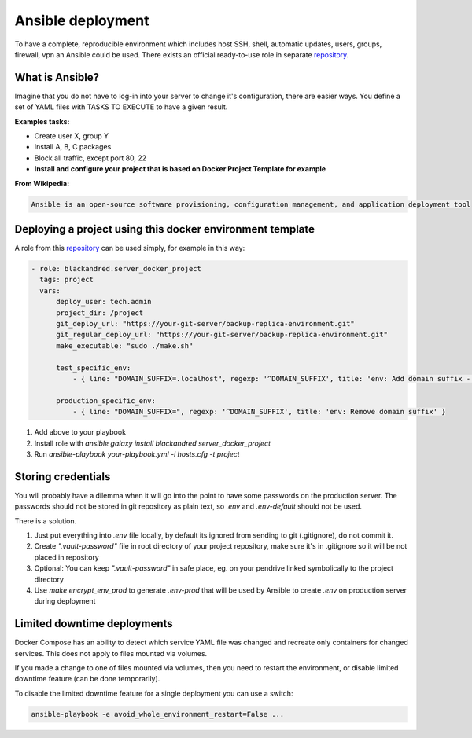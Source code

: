 .. _ansible:

Ansible deployment
==================

To have a complete, reproducible environment which includes host SSH, shell, automatic updates, users, groups, firewall, vpn an Ansible could be used.
There exists an official ready-to-use role in separate repository_.

What is Ansible?
----------------

Imagine that you do not have to log-in into your server to change it's configuration, there are easier ways.
You define a set of YAML files with TASKS TO EXECUTE to have a given result.

**Examples tasks:**

- Create user X, group Y
- Install A, B, C packages
- Block all traffic, except port 80, 22
- **Install and configure your project that is based on Docker Project Template for example**

**From Wikipedia:**

.. code:: text

    Ansible is an open-source software provisioning, configuration management, and application deployment tool



Deploying a project using this docker environment template
----------------------------------------------------------

A role from this repository_ can be used simply, for example in this way:

.. code:: yaml

    - role: blackandred.server_docker_project
      tags: project
      vars:
          deploy_user: tech.admin
          project_dir: /project
          git_deploy_url: "https://your-git-server/backup-replica-environment.git"
          git_regular_deploy_url: "https://your-git-server/backup-replica-environment.git"
          make_executable: "sudo ./make.sh"

          test_specific_env:
              - { line: "DOMAIN_SUFFIX=.localhost", regexp: '^DOMAIN_SUFFIX', title: 'env: Add domain suffix - .localhost' }

          production_specific_env:
              - { line: "DOMAIN_SUFFIX=", regexp: '^DOMAIN_SUFFIX', title: 'env: Remove domain suffix' }


1. Add above to your playbook
2. Install role with *ansible galaxy install blackandred.server_docker_project*
3. Run *ansible-playbook your-playbook.yml -i hosts.cfg -t project*

.. _repository: https://git.riotkit.org/docker-ansible-role

Storing credentials
-------------------

You will probably have a dilemma when it will go into the point to have some passwords on the production server.
The passwords should not be stored in git repository as plain text, so *.env* and *.env-default* should not be used.

There is a solution.

1. Just put everything into *.env* file locally, by default its ignored from sending to git (.gitignore), do not commit it.
2. Create *".vault-password"* file in root directory of your project repository, make sure it's in .gitignore so it will be not placed in repository
3. Optional: You can keep *".vault-password"* in safe place, eg. on your pendrive linked symbolically to the project directory
4. Use *make encrypt_env_prod* to generate *.env-prod* that will be used by Ansible to create *.env* on production server during deployment

Limited downtime deployments
----------------------------

Docker Compose has an ability to detect which service YAML file was changed and recreate only containers for changed services.
This does not apply to files mounted via volumes.


If you made a change to one of files mounted via volumes, then you need to restart the environment, or disable limited downtime feature (can be done temporarily).

To disable the limited downtime feature for a single deployment you can use a switch:

.. code:: bash

    ansible-playbook -e avoid_whole_environment_restart=False ...
